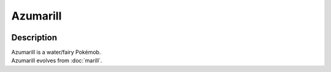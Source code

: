 .. azumarill:

Azumarill
----------

.. image:: ../../_images/pokemobs/gen_2/entity_icon/textures/azumarill.png
    :width: 400
    :alt: Azumarill
.. image:: ../../_images/pokemobs/gen_2/entity_icon/textures/azumarills.png
    :width: 400
    :alt: Azumarill


Description
============
| Azumarill is a water/fairy Pokémob.
| Azumarill evolves from :doc:`marill`.